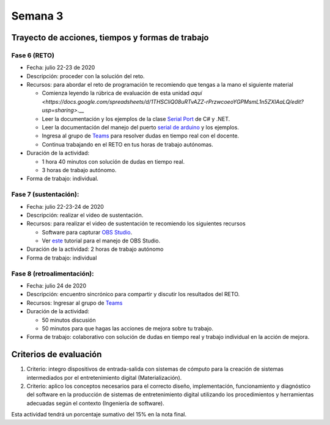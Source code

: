 Semana 3
===========

Trayecto de acciones, tiempos y formas de trabajo
---------------------------------------------------

Fase 6 (RETO)
^^^^^^^^^^^^^^^^^^^^^
* Fecha: julio 22-23 de 2020
* Descripción: proceder con la solución del reto.
* Recursos: para abordar el reto de programación te recomiendo que tengas a la mano el siguiente material

  * Comienza leyendo la rúbrica de evaluación de esta unidad `aquí <https://docs.google.com/spreadsheets/d/1THSCliQ08uRTvAZZ-rPrzwcoeoYGPMsmL1n5ZXlAaLQ/edit?usp=sharing>`.__
  * Leer la documentación y los ejemplos de la clase `Serial Port <https://docs.microsoft.com/en-us/dotnet/api/system.io.ports.serialport?view=netframework-4.8>`__
    de C# y .NET.
  * Leer la documentación del manejo del puerto `serial de arduino <https://www.arduino.cc/reference/en/language/functions/communication/serial/>`__
    y los ejemplos.
  * Ingresa al grupo de `Teams <https://teams.microsoft.com/l/team/19%3a919658982cb4457e85d706bad345b5dc%40thread.tacv2/conversations?groupId=16c098de-d737-4b8a-839d-8faf7400b06e&tenantId=618bab0f-20a4-4de3-a10c-e20cee96bb35>`__
    para resolver dudas en tiempo real con el docente.
  * Continua trabajando en el RETO en tus horas de trabajo autónomas.

* Duración de la actividad: 
  
  * 1 hora 40 minutos con solución de dudas en tiempo real.
  * 3 horas de trabajo autónomo. 

* Forma de trabajo: individual.

Fase 7 (sustentación):
^^^^^^^^^^^^^^^^^^^^^^^^^
* Fecha: julio 22-23-24 de 2020
* Descripción: realizar el video de sustentación.
* Recursos: para realizar el video de sustentación te recomiendo los siguientes recursos
  
  * Software para capturar `OBS Studio <https://obsproject.com/>`__.
  * Ver `este <https://www.youtube.com/watch?time_continue=3&v=1tuJjI7dhw0>`__
    tutorial para el manejo de OBS Studio.

* Duración de la actividad: 2 horas de trabajo autónomo
* Forma de trabajo: individual

Fase 8 (retroalimentación): 
^^^^^^^^^^^^^^^^^^^^^^^^^^^^^
* Fecha: julio 24 de 2020
* Descripción: encuentro sincrónico para compartir y discutir los resultados del RETO. 
* Recursos: Ingresar al grupo de `Teams <https://teams.microsoft.com/l/team/19%3a919658982cb4457e85d706bad345b5dc%40thread.tacv2/conversations?groupId=16c098de-d737-4b8a-839d-8faf7400b06e&tenantId=618bab0f-20a4-4de3-a10c-e20cee96bb35>`__
* Duración de la actividad: 
  
  * 50 minutos discusión
  * 50 minutos para que hagas las acciones de mejora sobre tu trabajo.

* Forma de trabajo: colaborativo con solución de dudas en tiempo real y trabajo individual en la acción de mejora.

Criterios de evaluación
------------------------
1. Criterio: integro dispositivos de entrada-salida con sistemas de cómputo para la
   creación de sistemas intermediados por el entretenimiento digital (Materialización).

2. Criterio: aplico los conceptos necesarios para el correcto diseño, implementación,
   funcionamiento y 
   diagnóstico del software en la producción de sistemas de entretenimiento digital utilizando los procedimientos y herramientas adecuadas según el contexto (Ingeniería de software).

Esta actividad tendrá un porcentaje sumativo del 15% en la nota final.

